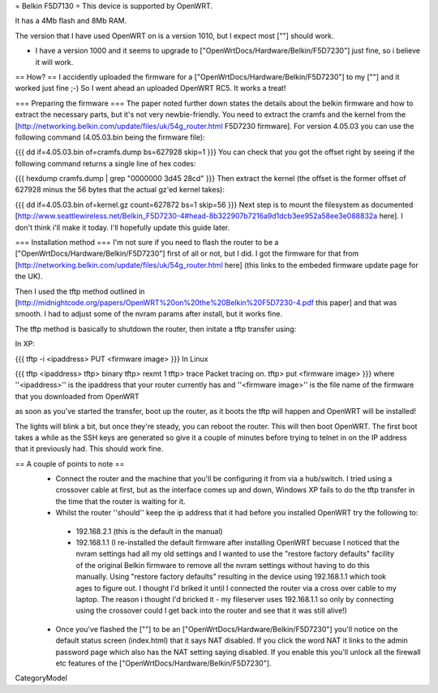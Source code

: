 = Belkin F5D7130 =
This device is supported by OpenWRT.

It has a 4Mb flash and 8Mb RAM.

The version that I have used OpenWRT on is a version 1010, but I expect most [""] should work.

- I have a version 1000 and it seems to upgrade to ["OpenWrtDocs/Hardware/Belkin/F5D7230"] just fine, so i believe it will work.

== How? ==
I accidently uploaded the firmware for a ["OpenWrtDocs/Hardware/Belkin/F5D7230"] to my [""] and it worked just fine ;-) So I went ahead an uploaded OpenWRT RC5. It works a treat!

=== Preparing the firmware ===
The paper noted further down states the details about the belkin firmware and how to extract the necessary parts, but it's not very newbie-friendly. You need to extract the cramfs and the kernel from the [http://networking.belkin.com/update/files/uk/54g_router.html F5D7230 firmware]. For version 4.05.03 you can use the following command (4.05.03.bin being the firmware file):

{{{
dd if=4.05.03.bin of=cramfs.dump bs=627928 skip=1
}}}
You can check that you got the offset right by seeing if the following command returns a single line of hex codes:

{{{
hexdump cramfs.dump | grep "0000000 3d45 28cd"
}}}
Then extract the kernel (the offset is the former offset of 627928 minus the 56 bytes that the actual gz'ed kernel takes):

{{{
dd if=4.05.03.bin of=kernel.gz count=627872 bs=1 skip=56
}}}
Next step is to mount the filesystem as documented [http://www.seattlewireless.net/Belkin_F5D7230-4#head-8b322907b7216a9d1dcb3ee952a58ee3e088832a here]. I don't think i'll make it today. I'll hopefully update this guide later.

=== Installation method ===
I'm not sure if you need to flash the router to be a ["OpenWrtDocs/Hardware/Belkin/F5D7230"] first of all or not, but I did. I got the firmware for that from [http://networking.belkin.com/update/files/uk/54g_router.html here] (this links to the embeded firmware update page for the UK).

Then I used the tftp method outlined in [http://midnightcode.org/papers/OpenWRT%20on%20the%20Belkin%20F5D7230-4.pdf this paper] and that was smooth. I had to adjust some of the nvram params after install, but it works fine.

The tftp method is basically to shutdown the router, then initate a tftp transfer using:

In XP:

{{{
tftp -i <ipaddress> PUT <firmware image>
}}}
In Linux

{{{
tftp <ipaddress>
tftp> binary
tftp> rexmt 1
tftp> trace
Packet tracing on.
tftp> put <firmware image>
}}}
where ''<ipaddress>'' is the ipaddress that your router currently has and ''<firmware image>'' is the file name of the firmware that you downloaded from OpenWRT

as soon as you've started the transfer, boot up the router, as it boots the tftp will happen and OpenWRT will be installed!

The lights will blink a bit, but once they're steady, you can reboot the router. This will then boot OpenWRT. The first boot takes a while as the SSH keys are generated so give it a couple of minutes before trying to telnet in on the IP address that it previously had. This should work fine.

== A couple of points to note ==
 * Connect the router and the machine that you'll be configuring it from via a hub/switch. I tried using a crossover cable at first, but as the interface comes up and down, Windows XP fails to do the tftp transfer in the time that the router is waiting for it.
 * Whilst the router ''should'' keep the ip address that it had before you installed OpenWRT try the following to:
  * 192.168.2.1 (this is the default in the manual)
  * 192.168.1.1 (I re-installed the default firmware after installing OpenWRT becuase I noticed that the nvram settings had all my old settings and I wanted to use the "restore factory defaults" facility of the original Belkin firmware to remove all the nvram settings without having to do this manually. Using "restore factory defaults" resulting in the device using 192.168.1.1 which took ages to figure out. I thought I'd briked it until I connected the router via a cross over cable to my laptop. The reason i thought I'd bricked it - my fileserver uses 192.168.1.1 so only by connecting using the crossover could I get back into the router and see that it was still alive!)
 * Once you've flashed the [""] to be an ["OpenWrtDocs/Hardware/Belkin/F5D7230"] you'll notice on the default status screen (index.html) that it says NAT disabled. If you click the word NAT it links to the admin password page which also has the NAT setting saying disabled. If you enable this you'll unlock all the firewall etc features of the ["OpenWrtDocs/Hardware/Belkin/F5D7230"].
CategoryModel
